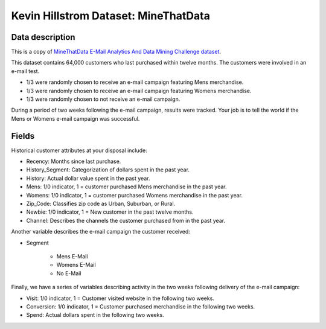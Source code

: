 Kevin Hillstrom Dataset: MineThatData
=====================================

Data description
################

This is a copy of `MineThatData E-Mail Analytics And Data Mining Challenge dataset <https://blog.minethatdata.com/2008/03/minethatdata-e-mail-analytics-and-data.html>`_.

This dataset contains 64,000 customers who last purchased within twelve months.
The customers were involved in an e-mail test.

* 1/3 were randomly chosen to receive an e-mail campaign featuring Mens merchandise.
* 1/3 were randomly chosen to receive an e-mail campaign featuring Womens merchandise.
* 1/3 were randomly chosen to not receive an e-mail campaign.

During a period of two weeks following the e-mail campaign, results were tracked.
Your job is to tell the world if the Mens or Womens e-mail campaign was successful.

Fields
################

Historical customer attributes at your disposal include:

* Recency: Months since last purchase.
* History_Segment: Categorization of dollars spent in the past year.
* History: Actual dollar value spent in the past year.
* Mens: 1/0 indicator, 1 = customer purchased Mens merchandise in the past year.
* Womens: 1/0 indicator, 1 = customer purchased Womens merchandise in the past year.
* Zip_Code: Classifies zip code as Urban, Suburban, or Rural.
* Newbie: 1/0 indicator, 1 = New customer in the past twelve months.
* Channel: Describes the channels the customer purchased from in the past year.

Another variable describes the e-mail campaign the customer received:

* Segment

    * Mens E-Mail
    * Womens E-Mail
    * No E-Mail

Finally, we have a series of variables describing activity in the two weeks following delivery of the e-mail campaign:

* Visit: 1/0 indicator, 1 = Customer visited website in the following two weeks.
* Conversion: 1/0 indicator, 1 = Customer purchased merchandise in the following two weeks.
* Spend: Actual dollars spent in the following two weeks.